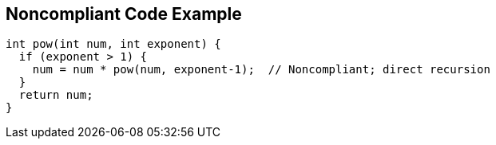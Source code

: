== Noncompliant Code Example

----
int pow(int num, int exponent) {
  if (exponent > 1) {
    num = num * pow(num, exponent-1);  // Noncompliant; direct recursion
  }
  return num;
}
----
